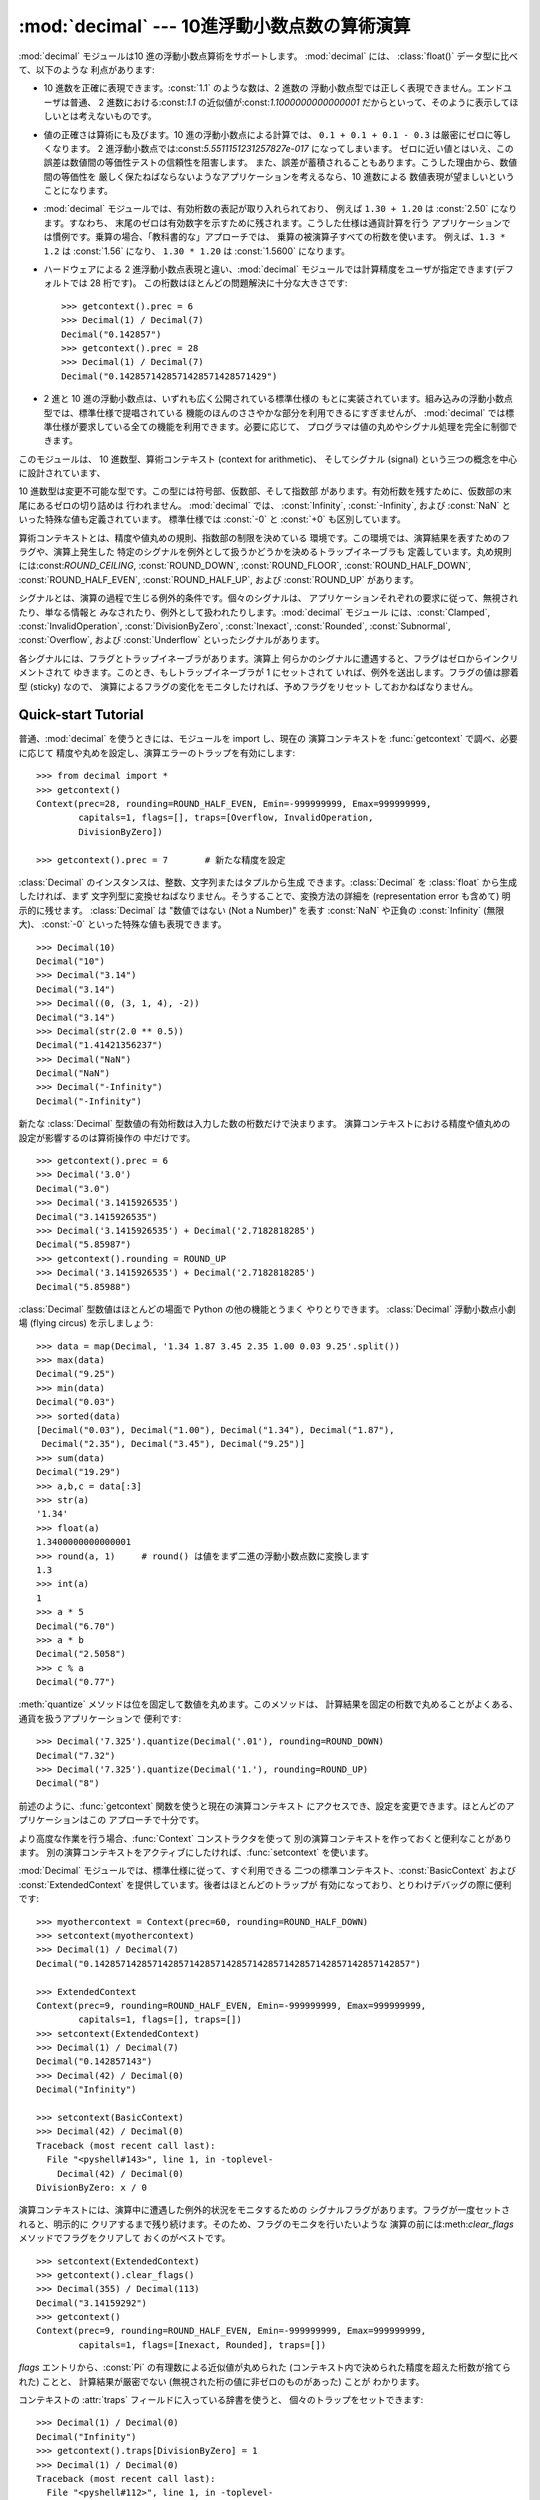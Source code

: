
:mod:`decimal` --- 10進浮動小数点数の算術演算
=================================

.. module:: decimal
   :synopsis: 汎用 10 進数算術仕様 (General Decimal Arithmetic Specification) の実装。


.. moduleauthor:: Eric Price <eprice at tjhsst.edu>
.. moduleauthor:: Facundo Batista <facundo at taniquetil.com.ar>
.. moduleauthor:: Raymond Hettinger <python at rcn.com>
.. moduleauthor:: Aahz <aahz at pobox.com>
.. moduleauthor:: Tim Peters <tim.one at comcast.net>


.. sectionauthor:: Raymond D. Hettinger <python at rcn.com>


.. versionadded:: 2.4

:mod:`decimal` モジュールは10 進の浮動小数点算術をサポートします。 :mod:`decimal` には、 :class:`float()`
データ型に比べて、以下のような 利点があります:

* 10 進数を正確に表現できます。:const:`1.1` のような数は、2 進数の 浮動小数点型では正しく表現できません。エンドユーザは普通、 2
  進数における:const:`1.1` の近似値が:const:`1.1000000000000001`
  だからといって、そのように表示してほしいとは考えないものです。

* 値の正確さは算術にも及びます。10 進の浮動小数点による計算では、 ``0.1 + 0.1 + 0.1 - 0.3`` は厳密にゼロに等しくなります。 2
  進浮動小数点では:const:`5.5511151231257827e-017` になってしまいます。
  ゼロに近い値とはいえ、この誤差は数値間の等価性テストの信頼性を阻害します。 また、誤差が蓄積されることもあります。こうした理由から、数値間の等価性を
  厳しく保たねばならないようなアプリケーションを考えるなら、10 進数による 数値表現が望ましいということになります。

* :mod:`decimal` モジュールでは、有効桁数の表記が取り入れられており、 例えば ``1.30 + 1.20`` は :const:`2.50`
  になります。すなわち、 末尾のゼロは有効数字を示すために残されます。こうした仕様は通貨計算を行う
  アプリケーションでは慣例です。乗算の場合、「教科書的な」アプローチでは、 乗算の被演算子すべての桁数を使います。 例えば、``1.3 * 1.2`` は
  :const:`1.56` になり、 ``1.30 * 1.20`` は :const:`1.5600` になります。

* ハードウェアによる 2 進浮動小数点表現と違い、:mod:`decimal`  モジュールでは計算精度をユーザが指定できます(デフォルトでは 28
  桁です)。 この桁数はほとんどの問題解決に十分な大きさです::

     >>> getcontext().prec = 6
     >>> Decimal(1) / Decimal(7)
     Decimal("0.142857")
     >>> getcontext().prec = 28
     >>> Decimal(1) / Decimal(7)
     Decimal("0.1428571428571428571428571429")

* 2 進と 10 進の浮動小数点は、いずれも広く公開されている標準仕様の もとに実装されています。組み込みの浮動小数点型では、標準仕様で提唱されている
  機能のほんのささやかな部分を利用できるにすぎませんが、 :mod:`decimal`  では標準仕様が要求している全ての機能を利用できます。必要に応じて、
  プログラマは値の丸めやシグナル処理を完全に制御できます。

このモジュールは、 10 進数型、算術コンテキスト (context for arithmetic)、 そしてシグナル (signal)
という三つの概念を中心に設計されています、

10 進数型は変更不可能な型です。この型には符号部、仮数部、そして指数部 があります。有効桁数を残すために、仮数部の末尾にあるゼロの切り詰めは 行われません。
:mod:`decimal` では、 :const:`Infinity`, :const:`-Infinity`, および :const:`NaN`
といった特殊な値も定義されています。 標準仕様では :const:`-0` と :const:`+0` も区別しています。

算術コンテキストとは、精度や値丸めの規則、指数部の制限を決めている 環境です。この環境では、演算結果を表すためのフラグや、演算上発生した
特定のシグナルを例外として扱うかどうかを決めるトラップイネーブラも 定義しています。丸め規則には:const:`ROUND_CEILING`,
:const:`ROUND_DOWN`, :const:`ROUND_FLOOR`, :const:`ROUND_HALF_DOWN`,
:const:`ROUND_HALF_EVEN`, :const:`ROUND_HALF_UP`, および :const:`ROUND_UP` があります。

シグナルとは、演算の過程で生じる例外的条件です。個々のシグナルは、 アプリケーションそれぞれの要求に従って、無視されたり、単なる情報と
みなされたり、例外として扱われたりします。:mod:`decimal` モジュール には、:const:`Clamped`,
:const:`InvalidOperation`, :const:`DivisionByZero`, :const:`Inexact`,
:const:`Rounded`, :const:`Subnormal`, :const:`Overflow`, および :const:`Underflow`
といったシグナルがあります。

各シグナルには、フラグとトラップイネーブラがあります。演算上 何らかのシグナルに遭遇すると、フラグはゼロからインクリメントされて
ゆきます。このとき、もしトラップイネーブラが 1 にセットされて いれば、例外を送出します。フラグの値は膠着型 (sticky) なので、
演算によるフラグの変化をモニタしたければ、予めフラグをリセット しておかねばなりません。


.. seealso::

   IBM による汎用 10 進演算仕様、 `The General Decimal Arithmetic Specification
   <http://www2.hursley.ibm.com/decimal/decarith.html>`_。

   IEEE 標準化仕様 854-1987, `IEEE 854 に関する非公式のテキスト
   <http://www.cs.berkeley.edu/~ejr/projects/754/private/drafts/854-1987/dir.html>`_。

.. % %%%%%%%%%%%%%%%%%%%%%%%%%%%%%%%%%%%%%%%%%%%%%%%%%%%%%%%%%%%%%%


.. _decimal-tutorial:

Quick-start Tutorial
--------------------

普通、:mod:`decimal` を使うときには、モジュールを import し、現在の 演算コンテキストを :func:`getcontext`
で調べ、必要に応じて 精度や丸めを設定し、演算エラーのトラップを有効にします::

   >>> from decimal import *
   >>> getcontext()
   Context(prec=28, rounding=ROUND_HALF_EVEN, Emin=-999999999, Emax=999999999,
           capitals=1, flags=[], traps=[Overflow, InvalidOperation,
           DivisionByZero])

   >>> getcontext().prec = 7       # 新たな精度を設定

:class:`Decimal` のインスタンスは、整数、文字列またはタプルから生成 できます。:class:`Decimal` を
:class:`float` から生成したければ、まず 文字列型に変換せねばなりません。そうすることで、変換方法の詳細を (representation
error も含めて) 明示的に残せます。 :class:`Decimal` は "数値ではない (Not a Number)" を表す
:const:`NaN` や正負の :const:`Infinity` (無限大)、 :const:`-0` といった特殊な値も表現できます。 ::

   >>> Decimal(10)
   Decimal("10")
   >>> Decimal("3.14")
   Decimal("3.14")
   >>> Decimal((0, (3, 1, 4), -2))
   Decimal("3.14")
   >>> Decimal(str(2.0 ** 0.5))
   Decimal("1.41421356237")
   >>> Decimal("NaN")
   Decimal("NaN")
   >>> Decimal("-Infinity")
   Decimal("-Infinity")

新たな :class:`Decimal` 型数値の有効桁数は入力した数の桁数だけで決まります。
演算コンテキストにおける精度や値丸めの設定が影響するのは算術操作の 中だけです。 ::

   >>> getcontext().prec = 6
   >>> Decimal('3.0')
   Decimal("3.0")
   >>> Decimal('3.1415926535')
   Decimal("3.1415926535")
   >>> Decimal('3.1415926535') + Decimal('2.7182818285')
   Decimal("5.85987")
   >>> getcontext().rounding = ROUND_UP
   >>> Decimal('3.1415926535') + Decimal('2.7182818285')
   Decimal("5.85988")

:class:`Decimal` 型数値はほとんどの場面で Python の他の機能とうまく やりとりできます。 :class:`Decimal`
浮動小数点小劇場 (flying circus) を示しましょう::

   >>> data = map(Decimal, '1.34 1.87 3.45 2.35 1.00 0.03 9.25'.split())
   >>> max(data)
   Decimal("9.25")
   >>> min(data)
   Decimal("0.03")
   >>> sorted(data)
   [Decimal("0.03"), Decimal("1.00"), Decimal("1.34"), Decimal("1.87"),
    Decimal("2.35"), Decimal("3.45"), Decimal("9.25")]
   >>> sum(data)
   Decimal("19.29")
   >>> a,b,c = data[:3]
   >>> str(a)
   '1.34'
   >>> float(a)
   1.3400000000000001
   >>> round(a, 1)     # round() は値をまず二進の浮動小数点数に変換します
   1.3
   >>> int(a)
   1
   >>> a * 5
   Decimal("6.70")
   >>> a * b
   Decimal("2.5058")
   >>> c % a
   Decimal("0.77")

:meth:`quantize` メソッドは位を固定して数値を丸めます。このメソッドは、
計算結果を固定の桁数で丸めることがよくある、通貨を扱うアプリケーションで 便利です::

   >>> Decimal('7.325').quantize(Decimal('.01'), rounding=ROUND_DOWN)
   Decimal("7.32")
   >>> Decimal('7.325').quantize(Decimal('1.'), rounding=ROUND_UP)
   Decimal("8")

前述のように、:func:`getcontext` 関数を使うと現在の演算コンテキスト にアクセスでき、設定を変更できます。ほとんどのアプリケーションはこの
アプローチで十分です。

より高度な作業を行う場合、:func:`Context` コンストラクタを使って 別の演算コンテキストを作っておくと便利なことがあります。
別の演算コンテキストをアクティブにしたければ、:func:`setcontext` を使います。

:mod:`Decimal` モジュールでは、標準仕様に従って、すぐ利用できる 二つの標準コンテキスト、:const:`BasicContext` および
:const:`ExtendedContext` を提供しています。後者はほとんどのトラップが 有効になっており、とりわけデバッグの際に便利です::

   >>> myothercontext = Context(prec=60, rounding=ROUND_HALF_DOWN)
   >>> setcontext(myothercontext)
   >>> Decimal(1) / Decimal(7)
   Decimal("0.142857142857142857142857142857142857142857142857142857142857")

   >>> ExtendedContext
   Context(prec=9, rounding=ROUND_HALF_EVEN, Emin=-999999999, Emax=999999999,
           capitals=1, flags=[], traps=[])
   >>> setcontext(ExtendedContext)
   >>> Decimal(1) / Decimal(7)
   Decimal("0.142857143")
   >>> Decimal(42) / Decimal(0)
   Decimal("Infinity")

   >>> setcontext(BasicContext)
   >>> Decimal(42) / Decimal(0)
   Traceback (most recent call last):
     File "<pyshell#143>", line 1, in -toplevel-
       Decimal(42) / Decimal(0)
   DivisionByZero: x / 0

演算コンテキストには、演算中に遭遇した例外的状況をモニタするための シグナルフラグがあります。フラグが一度セットされると、明示的に
クリアするまで残り続けます。そのため、フラグのモニタを行いたいような 演算の前には:meth:`clear_flags` メソッドでフラグをクリアして
おくのがベストです。 ::

   >>> setcontext(ExtendedContext)
   >>> getcontext().clear_flags()
   >>> Decimal(355) / Decimal(113)
   Decimal("3.14159292")
   >>> getcontext()
   Context(prec=9, rounding=ROUND_HALF_EVEN, Emin=-999999999, Emax=999999999,
           capitals=1, flags=[Inexact, Rounded], traps=[])

*flags* エントリから、:const:`Pi` の有理数による近似値が丸められた (コンテキスト内で決められた精度を超えた桁数が捨てられた) ことと、
計算結果が厳密でない (無視された桁の値に非ゼロのものがあった) ことが わかります。

コンテキストの :attr:`traps` フィールドに入っている辞書を使うと、 個々のトラップをセットできます::

   >>> Decimal(1) / Decimal(0)
   Decimal("Infinity")
   >>> getcontext().traps[DivisionByZero] = 1
   >>> Decimal(1) / Decimal(0)
   Traceback (most recent call last):
     File "<pyshell#112>", line 1, in -toplevel-
       Decimal(1) / Decimal(0)
   DivisionByZero: x / 0

ほとんどのプログラムでは、開始時に一度だけ現在の演算コンテキストを 修正します。また、多くのアプリケーションでは、データから :class:`Decimal`
への変換はループ内で一度だけキャストして行います。コンテキストを設定し、 :class:`Decimal` オブジェクトを生成できたら、ほとんどのプログラムは
他の Python 数値型と全く変わらないかのように:class:`Decimal` を操作できます。

.. % %%%%%%%%%%%%%%%%%%%%%%%%%%%%%%%%%%%%%%%%%%%%%%%%%%%%%%%%%%%%%%


.. _decimal-decimal:

Decimal オブジェクト
--------------


.. class:: Decimal([value [, context]])

   *value* に基づいて新たな :class:`Decimal` オブジェクトを構築 します。

   *value* は整数、文字列、タプル、および他の :class:`Decimal`  オブジェクトにできます。*value* を指定しない場合、
   ``Decimal("0")`` を返します。 *value* が文字列の場合、 以下の 10 進数文字列の文法に従わねばなりません::

      sign           ::=  '+' | '-'
      digit          ::=  '0' | '1' | '2' | '3' | '4' | '5' | '6' | '7' | '8' | '9'
      indicator      ::=  'e' | 'E'
      digits         ::=  digit [digit]...
      decimal-part   ::=  digits '.' [digits] | ['.'] digits
      exponent-part  ::=  indicator [sign] digits
      infinity       ::=  'Infinity' | 'Inf'
      nan            ::=  'NaN' [digits] | 'sNaN' [digits]
      numeric-value  ::=  decimal-part [exponent-part] | infinity
      numeric-string ::=  [sign] numeric-value | [sign] nan  

   *value* を :class:`tuple` にする場合、タプルは三つの要素を持ち、 それぞれ符号 (正なら:const:`0`、負なら
   :const:`1`)、仮数部を 表す数字のタプル、そして指数を表す整数でなければなりません。 例えば、``Decimal((0, (1, 4, 1, 4),
   -3))`` は ``Decimal("1.414")`` を返します。

   *context* に指定した精度 (precision) は、オブジェクトが記憶する 桁数には影響しません。桁数は *value* に指定した桁数だけから
   決定されます。例えば、演算コンテキストに指定された精度が 3 桁しかなくても、 ``Decimal("3.00000")`` は 5 つのゼロを全て記憶します。

   *context* 引数の目的は、*value* が正しくない形式の文字列 であった場合に行う処理を決めることにあります;
   演算コンテキストが:const:`InvalidOperation` をトラップするように なっていれば、例外を送出します。それ以外の場合には、コンストラクタは
   値が:const:`NaN` の:class:`Decimal` を返します。

   一度生成すると、:class:`Decimal` オブジェクトは変更不能 (immutable)  になります。

10 進浮動小数点オブジェクトは、:class:`float` や:class:`int` のような
他の組み込み型と多くの点で似ています。通常の数学演算や特殊メソッドを 適用できます。また、:class:`Decimal` オブジェクトは
コピーでき、pickle 化でき、print で出力でき、辞書のキーにでき、 集合の要素にでき、比較、保存、他の型 (:class:`float`
や:class:`long`) への型強制を行えます。

こうした標準的な数値型の特性の他に、10進浮動小数点オブジェクトには 様々な特殊メソッドがあります:


.. method:: Decimal.adjusted()

   仮数部の先頭の一桁だけが残るように桁シフトを行い、そのときの指数部を 返します: ``Decimal("321e+5").adjusted()`` なら 7
   です。 最上桁の小数点からの相対位置を調べる際に使います。


.. method:: Decimal.as_tuple()

   数値を表現するためのタプル: ``(sign, digittuple, exponent)`` を返します。


.. method:: Decimal.compare(other[, context])

   :meth:`__cmp__` に似ていますが、:class:`Decimal` インスタンスを 返します。  ::

      a or b is a NaN ==> Decimal("NaN")
      a < b           ==> Decimal("-1")
      a == b          ==> Decimal("0")
      a > b           ==> Decimal("1")


.. method:: Decimal.max(other[, context])

   ``max(self, other)`` と同じですが、値を返す前に現在のコンテキストに 即した丸め規則を適用します。また、  :const:`NaN`
   に対して、(コンテキストでシグナルまたは黙認のどちらが 設定されているかに応じて) シグナルを発行するか無視します。


.. method:: Decimal.min(other[, context])

   ``min(self, other)`` と同じですが、値を返す前に現在のコンテキストに 即した丸め規則を適用します。また、  :const:`NaN`
   に対して、(コンテキストでシグナルまたは黙認のどちらが 設定されているかに応じて) シグナルを発行するか無視します。


.. method:: Decimal.normalize([context])

   数値を正規化 (normalize) して、右端に連続しているゼロを除去し、 :const:`Decimal("0")` と同じ結果はすべて
   :const:`Decimal("0e0")` に変換します。 同じクラスの値から基準表現を生成する際に用います。 たとえば、
   ``Decimal("32.100")`` と ``Decimal("0.321000e+2")`` の正規化は、いずれも同じ値
   ``Decimal("32.1")`` になります。


.. method:: Decimal.quantize(exp [, rounding[, context[, watchexp]]])

   指数部を*exp* と同じにします。値丸めの際、まず*rounding* が あるか調べ、次に*context* を調べ、最後に現在のコンテキストの
   設定を用います。

   *watchexp* が (default) に設定されている場合、処理結果の指数 が :attr:`Emax` よりも大きい場合や :attr:`Etiny`
   よりも小さい 場合にエラーを返します。


.. method:: Decimal.remainder_near(other[, context])

   モジュロを計算し、正負のモジュロのうちゼロに近い値を返します。 たとえば、 ``Decimal(10).remainder_near(6)`` は
   ``Decimal("4")`` よりもゼロに近い値 ``Decimal("-2")`` を返します。

   ゼロからの差が同じ場合には、 *self* と同じ符号を持った方を 返します。


.. method:: Decimal.same_quantum(other[, context])

   *self* と *other* が同じ指数を持っているか、あるいは 双方とも :const:`NaN` である場合に真を返します。


.. method:: Decimal.sqrt([context])

   平方根を精度いっぱいまで求めます。


.. method:: Decimal.to_eng_string([context])

   数値を工学で用いられる形式 (工学表記; enginnering notation)  の文字列に変換します。

   工学表記では指数は 3 の倍数になります。従って、 最大で 3 桁までの数字が基数の小数部に現れます。たとえば、 ``Decimal('123E+1')`` は
   ``Decimal("1.23E+3")`` に変換されます。


.. method:: Decimal.to_integral([rounding[, context]])

   :const:`Inexact` や :const:`Rounded` といったシグナルを出さずに 最近傍の整数に値を丸めます。*rounding*
   が指定されていれば適用 されます; それ以外の場合、値丸めの方法は*context* の設定か現在の コンテキストの設定になります。

.. % %%%%%%%%%%%%%%%%%%%%%%%%%%%%%%%%%%%%%%%%%%%%%%%%%%%%%%%%%%%%%%


.. _decimal-decimal:

Context オブジェクト
--------------

コンテキスト (context) とは、算術演算における環境設定です。 コンテキストは計算精度を決定し、値丸めの方法を設定し、
シグナルのどれが例外になるかを決め、指数の範囲を制限しています。

多重スレッドで処理を行う場合には各スレッドごとに現在のコンテキストが あり、:func:`getcontext` や :func:`setcontext`
といった関数で アクセスしたり設定変更できます:


.. function:: getcontext()

   アクティブなスレッドの現在のコンテキストを返します。


.. function:: setcontext(c)

   アクティブなスレッドのコンテキストを *c* に設定します。

Python 2.5 から、:keyword:`with` 文と :func:`localcontext` 関数を使っ
て実行するコンテキストを一時的に変更することもできるようになりました。


.. function:: localcontext([c])

   with 文の入口でアクティブなスレッドのコンテキストを *c* のコピー に設定し、with 文を抜ける時に元のコンテキストに復旧する、コンテキスト
   マネージャを返します。コンテキストが指定されなければ、現在のコンテキ ストのコピーが使われます。

   .. versionadded:: 2.5

   たとえば、以下のコードでは精度を42桁に設定し、計算を実行し、そして 元のコンテキストに復帰します。  ::

      from __future__ import with_statement
      from decimal import localcontext

      with localcontext() as ctx:
          ctx.prec = 42   # 高精度の計算を実行
          s = calculate_something()
      s = +s  # 最終的な結果をデフォルトの精度に丸める

新たなコンテキストは、以下で説明する:class:`Context` コンストラクタを 使って生成できます。その他にも、:mod:`decimal`
モジュールでは 作成済みのコンテキストを提供しています:


.. class:: BasicContext

   General Decimal Arithmetic Specification で定義されている標準コンテキスト の一つです。精度は 9
   桁に設定されています。丸め規則は :const:`ROUND_HALF_UP`
   です。すべての演算結果フラグはクリアされています。:const:`Inexact`、 :const:`Rounded`、:const:`Subnormal`
   を除く全ての演算エラートラップが 有効 (例外として扱う) になっています。

   多くのトラップが有効になっているので、デバッグの際に便利なコンテキスト です。


.. class:: ExtendedContext

   General Decimal Arithmetic Specification で定義されている標準コンテキスト の一つです。精度は 9
   桁に設定されています。丸め規則は :const:`ROUND_HALF_EVEN` です。すべての演算結果フラグはクリアされています。 トラップは全て無効
   (演算中に一切例外を送出しない) になっています。

   トラップが無効になっているので、エラーの伴う演算結果を :const:`NaN` や  :const:`Infinity`
   にし、例外を送出しないようにしたいアプリケーションに 向いたコンテキストです。このコンテキストを使うと、他の場合にはプログラム
   が停止してしまうような状況があっても実行を完了させられます。


.. class:: DefaultContext

   :class:`Context` コンストラクタが新たなコンテキストを作成するさいに 雛形にするコンテキストです。このコンテキストのフィールド
   (精度の設定など) を変更すると、:class:`Context` コンストラクタが生成する新たなコンテキストに 影響を及ぼします。

   このコンテキストは、主に多重スレッド環境で便利です。スレッドを開始する 前に何らかのフィールドを変更しておくと、システム全体のデフォルト設定
   に効果を及ぼせます。スレッドを開始した後にフィールドを変更すると 競合条件を抑制するためにスレッドを同期化せねばならないので推奨しません。

   単一スレッドの環境では、このコンテキストを使わないよう薦めます。 下で述べるように明示的にコンテキストを作成してください。

   デフォルトの値は精度 28 桁、丸め規則 :const:`ROUND_HALF_EVEN` で、 トラップ
   :const:`Overflow`、:const:`InvalidOperation`、および :const:`DivisionByZero`
   が有効になっています。

上に挙げた三つのコンテキストに加え、:class:`Context` コンストラクタを 使って新たなコンテキストを生成できます。


.. class:: Context(prec=None, rounding=None, traps=None, flags=None, Emin=None, Emax=None, capitals=1)

   新たなコンテキストを生成します。あるフィールドが定義されていないか :const:`None` であれば、 :const:`DefaultContext`
   からデフォルト値を コピーします。 *flags* フィールドが設定されていいか :const:`None` の場合には、全てのフラグがクリアされます。

   *prec* フィールドは正の整数で、コンテキストにおける算術演算の 計算精度を設定します。

   *rounding* は、

* :const:`ROUND_CEILING` (:const:`Infinity` 寄りの値にする),

* :const:`ROUND_DOWN` (ゼロ寄りの値にする),

* :const:`ROUND_FLOOR` (:const:`-Infinity` 寄りの値にする),

* :const:`ROUND_HALF_DOWN` (最近値のうちゼロ寄りの値にする),

* :const:`ROUND_HALF_EVEN` (最近値のうち偶数値を優先する),

* :const:`ROUND_HALF_UP` (最近値のうちゼロから遠い値にする), または

* :const:`ROUND_UP` (ゼロから遠い値にする)

   のいずれかです。

   *traps* および *flags* フィールドには、セットしたい シグナルを列挙します。一般的に、新たなコンテキストを作成するときには
   トラップだけを設定し、フラグはクリアしておきます。

   *Emin* および *Emax* フィールドには、指数範囲の外側値を整数で 指定します。

   *capitals* フィールドは :const:`0` または :const:`1` (デフォルト) にします。:const:`1`
   に設定すると、指数記号を大文字 :const:`E` で 出力します。それ以外の場合には  :const:`Decimal('6.02e+23')`
   のように:const:`e` を使います。

:class:`Context` クラスでは、いくつかの汎用のメソッドの他、現在の コンテキストで算術演算を直接行うためのメソッドを数多く定義しています。


.. method:: Context.clear_flags()

   フラグを全て :const:`0` にリセットします。


.. method:: Context.copy()

   コンテキストの複製を返します。


.. method:: Context.create_decimal(num)

   *self* をコンテキストとする新たな Decimal インスタンスを *num* から生成します。:class:`Decimal` コンストラクタと違い、
   数値を変換する際にコンテキストの精度、値丸め方法、フラグ、トラップ を適用します。

   定数値はしばしばアプリケーションの要求よりも高い精度を持っているため、 このメソッドが役に立ちます。また、値丸めを即座に行うため、
   例えば以下のように、入力値に値丸めを行わないために合計値にゼロの加算を 追加するだけで結果が変わってしまうといった、現在の精度
   よりも細かい値の影響が紛れ込む問題を防げるという恩恵もあります。 ::

      >>> getcontext().prec = 3
      >>> Decimal("3.4445") + Decimal("1.0023")
      Decimal("4.45")
      >>> Decimal("3.4445") + Decimal(0) + Decimal("1.0023")
      Decimal("4.44")


.. method:: Context.Etiny()

   ``Emmin - prec + 1`` に等しい値を返します。 演算結果の劣化が起こる桁の最小値です。アンダーフローが起きた場合、 指数は
   :const:`Etiny` に設定されます。


.. method:: Context.Etop()

   ``Emax - prec + 1`` に等しい値を返します。

:class:`Decimal` を使った処理を行う場合、通常は :class:`Decimal`
インスタンスを生成して、算術演算を適用するというアプローチを とります。演算はアクティブなスレッドにおける現在のコンテキストの
下で行われます。もう一つのアプローチは、コンテキストのメソッドを 使った特定のコンテキスト下での計算です。 コンテキストのメソッドは
:class:`Decimal` クラスのメソッドに似ているので、 ここでは簡単な説明にとどめます。


.. method:: Context.abs(x)

   *x* の絶対値を返します。


.. method:: Context.add(x, y)

   *x* と *y* の加算を返します。


.. method:: Context.compare(x, y)

   二つの値を数値として比較します。

   :meth:`__cmp__` に似ていますが、 以下のように:class:`Decimal`  インスタンスを返します::

      a or b is a NaN ==> Decimal("NaN")
      a < b           ==> Decimal("-1")
      a == b          ==> Decimal("0")
      a > b           ==> Decimal("1")


.. method:: Context.divide(x, y)

   *x* を *y* で除算した値を返します。


.. method:: Context.divmod(x, y)

   二つの数値間の除算を行い、結果の整数部を返します。


.. method:: Context.max(x, y)

   二つの値を数値として比較し、大きいほうを返します。

   数値上二つの値が等しい場合には、左側値を結果として返します。


.. method:: Context.min(x, y)

   二つの値を数値として比較し、小さいほうを返します。

   数値上二つの値が等しい場合には、左側値を結果として返します。


.. method:: Context.minus(x)

   Python における単項の符号反転前置演算子 (unary prefix minus operator)  に対応する演算です。


.. method:: Context.multiply(x, y)

   *x* と*y* の積を返します。


.. method:: Context.normalize(x)

   被演算子をもっとも単純な表記にします。

   本質的には、:meth:`plus` 演算の結果から末尾のゼロを全て取り除いた ものと同じです。


.. method:: Context.plus(x)

   Python における単項の符号非反転前置演算子 (unary prefix plus operator)
   に対応する演算です。コンテキストにおける精度や値丸めを適用する ので、等値 (identity) 演算とは *違います*。


.. method:: Context.power(x, y[, modulo])

   ``x ** y`` を計算します。*modulo* が指定されていれば使います。

   右被演算子は整数部が 9 桁以下で、小数部 (のある場合) は値丸め前に 全てゼロになっていなければなりません。被演算子は正でも負でもゼロでも
   かまいません。右被演算子が負の場合には、左被演算子の逆数 (1 を左被演算子で割った値) を右被演算子の逆数でべき乗します。

   中間演算でより高い計算精度が必要になり、その精度が実装の提供している 精度を超えた場合、:const:`InvalidOperation`
   エラーをシグナルします。

   負のべき乗を行う際に 1 への除算でアンダーフローが起きても、 その時点では演算を停止せず継続します。


.. method:: Context.quantize(x, y)

   *x* に値丸めを適用し、指数を *y* にした値を返します。

   他の演算と違い、量子化後の係数の長さが精度よりも大きい場合には :const:`InvalidOperation` をシグナルします。
   このため、エラーが生じないかぎり、量子化後の指数は右側の被演算子 の指数と等しくなることが保証されます。

   また、結果が劣化していたり不正確な値であっても、:const:`Underflow` をシグナルしないという点も他の演算と異なります。


.. method:: Context.remainder(x, y)

   整数除算の剰余を返します。

   剰余がゼロでない場合、符号は割られる数の符号と同じになります。


.. method:: Context.remainder_near(x, y)

   モジュロを計算し、正負のモジュロのうちゼロに近い値を返します。 たとえば、 ``Decimal(10).remainder_near(6)`` は
   ``Decimal("4")`` よりもゼロに近い値 ``Decimal("-2")`` を返します。

   ゼロからの差が同じ場合には、 *self* と同じ符号を持った方を 返します。


.. method:: Context.same_quantum(x, y)

   *self* と *other* が同じ指数を持っているか、あるいは 双方とも :const:`NaN` である場合に真を返します。


.. method:: Context.sqrt(x)

   *x* の平方根を精度いっぱいまで求めます。


.. method:: Context.subtract(x, y)

   *x* と*y* の間の差を返します。


.. method:: Context.to_eng_string()

   工学表記で文字列に変換します。

   工学表記では指数は 3 の倍数になります。従って、 最大で 3 桁までの数字が基数の小数部に現れます。たとえば、 ``Decimal('123E+1')`` は
   ``Decimal("1.23E+3")`` に変換されます。


.. method:: Context.to_integral(x)

   :const:`Inexact` や :const:`Rounded` といったシグナルを出さずに 最近傍の整数に値を丸めます。


.. method:: Context.to_sci_string(x)

   数値を科学表記で文字列に変換します。

.. % %%%%%%%%%%%%%%%%%%%%%%%%%%%%%%%%%%%%%%%%%%%%%%%%%%%%%%%%%%%%%%


.. _decimal-signals:

シグナル
----

シグナルは、計算中に生じた様々なエラー条件を表現します。 各々のシグナルは一つのコンテキストフラグと一つのトラップイネーブラに 対応しています。

コンテキストフラグは、該当するエラー条件に遭遇するたびに加算されて ゆきます。演算後にフラグを調べれば、演算に関する情報 (例えば計算が厳密だったかどうか)
がわかります。 フラグを調べたら、次の計算を始める前にフラグを全てクリアするように してください。

あるコンテキストのトラップイネーブラがあるシグナルに対してセット されている場合、該当するエラー条件が生じると Python の例外を送出
します。例えば、:class:`DivisionByZero` が設定されていると、 エラー条件が生じた際に :exc:`DivisionByZero`
例外を送出します。


.. class:: Clamped

   値の表現上の制限に沿わせるために指数部が変更されたことを通知します。

   通常、クランプ (clamp) は、指数部がコンテキストにおける指数桁の制限値 :attr:`Emin` および:attr:`Emax`
   を越えたなった場合に発生します。 可能な場合には、係数部にゼロを加えた表現に合わせて指数部を減らします。


.. class:: DecimalException

   他のシグナルの基底クラスで、:exc:`ArithmeticError` の サブクラスです。


.. class:: DivisionByZero

   有限値をゼロで除算したときのシグナルです。

   除算やモジュロ除算、数を負の値で累乗した場合に起きることがあります。 このシグナルをトラップしない場合、演算結果は :const:`Infinity` または
   :const:`-Infinity` になり、その符号は演算に使った入力に基づいて決まります。


.. class:: Inexact

   値の丸めによって演算結果から厳密さが失われたことを通知します。

   このシグナルは値丸め操作中にゼロでない桁を無視した際に生じます。 演算結果は値丸め後の値です。シグナルのフラグやトラップは、
   演算結果の厳密さが失われたことを検出するために使えるだけです。


.. class:: InvalidOperation

   無効な演算が実行されたことを通知します。

   ユーザが有意な演算結果にならないような操作を要求したことを示します。 このシグナルをトラップしない場合、:const:`NaN` を返します。
   このシグナルの発生原因として考えられるのは、以下のような状況です::

      Infinity - Infinity
      0 * Infinity
      Infinity / Infinity
      x % 0
      Infinity % x
      x._rescale( non-integer )
      sqrt(-x) and x > 0
      0 ** 0
      x ** (non-integer)
      x ** Infinity      


.. class:: Overflow

   数値オーバフローを示すシグナルです。

   このシグナルは、値丸めを行った後の指数部が :attr:`Emax` より大きいことを 示します。シグナルをトラップしない場合、演算結果は値丸めのモードにより、
   表現可能な最大の数値になるように内側へ引き込んで丸めを行った値か、 :const:`Infinity` になるように外側に丸めた値のいずれかになります。
   いずれの場合も、:class:`Inexact` および :class:`Rounded` が同時に シグナルされます。


.. class:: Rounded

   情報が全く失われていない場合も含み、値丸めが起きたときのシグナルです。

   このシグナルは、値丸めによって桁がなくなると常に発生します。 なくなった桁がゼロ (例えば:const:`5.00` を丸めて :const:`5.0`
   になった場合) であってもです。このシグナルをトラップしなければ、 演算結果をそのまま返します。このシグナルは有効桁数の減少を検出 する際に使います。


.. class:: Subnormal

   値丸めを行う前に指数部が :attr:`Emin` より小さかったことを示す シグナルです。

   演算結果が微小である場合 (指数が小さすぎる場合) に発生します。 このシグナルをトラップしなければ、演算結果をそのまま返します。


.. class:: Underflow

   演算結果が値丸めによってゼロになった場合に生じる数値アンダフローです。

   演算結果が微小なため、値丸めによってゼロになった場合に発生します。 :class:`Inexact` および :class:`Subnormal`
   シグナルも同時に発生します。

これらのシグナルの階層構造をまとめると、以下の表のようになります::

   exceptions.ArithmeticError(exceptions.StandardError)
       DecimalException
           Clamped
           DivisionByZero(DecimalException, exceptions.ZeroDivisionError)
           Inexact
               Overflow(Inexact, Rounded)
               Underflow(Inexact, Rounded, Subnormal)
           InvalidOperation
           Rounded
           Subnormal

.. % %%%%%%%%%%%%%%%%%%%%%%%%%%%%%%%%%%%%%%%%%%%%%%%%%%%%%%%%%%%%%%


.. _decimal-notes:

浮動小数点数に関する注意
------------


精度を上げて丸め誤差を抑制する
^^^^^^^^^^^^^^^

10 進浮動小数点数を使うと、 10 進数表現による誤差を抑制できます (:const:`0.1` を正確に表現できるようになります); しかし、ゼロでない
桁が一定の精度を越えている場合には、演算によっては依然として値丸めによる 誤差を引き起こします。 Knuth は、十分でない計算精度の下で値丸めを伴う
浮動小数点演算を行った結果、加算の結合則や分配則における恒等性が崩れて しまう例を二つ示しています::

   # Examples from Seminumerical Algorithms, Section 4.2.2.
   >>> from decimal import Decimal, getcontext
   >>> getcontext().prec = 8

   >>> u, v, w = Decimal(11111113), Decimal(-11111111), Decimal('7.51111111')
   >>> (u + v) + w
   Decimal("9.5111111")
   >>> u + (v + w)
   Decimal("10")

   >>> u, v, w = Decimal(20000), Decimal(-6), Decimal('6.0000003')
   >>> (u*v) + (u*w)
   Decimal("0.01")
   >>> u * (v+w)
   Decimal("0.0060000")

:mod:`decimal` モジュールでは、最下桁を失わないように十分に計算精度を 広げることで、上で問題にしたような恒等性をとりもどせます::

   >>> getcontext().prec = 20
   >>> u, v, w = Decimal(11111113), Decimal(-11111111), Decimal('7.51111111')
   >>> (u + v) + w
   Decimal("9.51111111")
   >>> u + (v + w)
   Decimal("9.51111111")
   >>> 
   >>> u, v, w = Decimal(20000), Decimal(-6), Decimal('6.0000003')
   >>> (u*v) + (u*w)
   Decimal("0.0060000")
   >>> u * (v+w)
   Decimal("0.0060000")


特殊値
^^^

:mod:`decimal` モジュールの数体系では、:const:`NaN`, :const:`sNaN`,  :const:`-Infinity` ,
:const:`Infinity` , および二つのゼロ、 :const:`+0` と :const:`-0` といった特殊な値を提供しています。

無限大 (Infinity) は ``Decimal('Infinity')`` で直接構築できます。 また、:exc:`DivisionByZero`
をトラップせずにゼロで除算を行った 場合にも出てきます。同様に、 :exc:`Overflow` シグナルをトラップ
しなければ、表現可能な最大の数値の制限を越えた値を丸めたときに出てきます。

無限大には符号があり (アフィン: affine であり)、算術演算に使用でき、
非常に巨大で不確定の(indeterminate)値として扱われます。例えば、無限大に 何らかの定数を加算すると、演算結果は別の無限大になります。

演算によっては結果が不確定になるものがあり、:const:`NaN` を返します。 ただし、:exc:`InvalidOperation`
シグナルをトラップするように なっていれば例外を送出します。

例えば、``0/0`` は :const:`NaN` を返します。:const:`NaN` は 「非数値 (not a number)」を表します。このような
:const:`NaN` は 暗黙のうちに生成され、一度生成されるとそれを他の計算にも流れてゆき、 関係する個々の演算全てが個別の :const:`NaN`
を返すようになります。 この挙動は、たまに入力値が欠けるような状況で一連の計算を行う際に 便利です --- 特定の計算に対しては無効な結果を示すフラグを立てつつ
計算を進められるからです。

一方、:const:`NaN` の変種である:const:`sNaN` は関係する全ての演算 で演算後にシグナルを送出します。:const:`sNaN`
は、無効な演算結果 に対して特別な処理を行うために計算を停止する必要がある場合に便利です。

アンダフローの起きた計算は、符号付きのゼロ (signed zero) を返す ことがあります。符号は、より高い精度で計算を行った結果の 符号と同じになります。
符号付きゼロの大きさはやはりゼロなので、正のゼロと負のゼロは 等しいとみなされ、符号は単なる参考にすぎません。

二つの符号付きゼロが区別されているのに等価であることに加えて、 異なる精度におけるゼロの表現はまちまちなのに、値は等価と
みなされるということがあります。これに慣れるには多少時間がかかります。 正規化浮動小数点表現に目が慣れてしまうと、以下の計算でゼロに
等しい値が返っているとは即座に分かりません::

   >>> 1 / Decimal('Infinity')
   Decimal("0E-1000000026")

.. % %%%%%%%%%%%%%%%%%%%%%%%%%%%%%%%%%%%%%%%%%%%%%%%%%%%%%%%%%%%%%%


.. _decimal-threads:

スレッドを使った処理
----------

関数:func:`getcontext` は、スレッド毎に別々の:class:`Context`
オブジェクトにアクセスします。別のスレッドコンテキストを持つということは、 複数のスレッドが互いに影響を及ぼさずに
(``getcontext.prec=10`` のような) 変更を適用できるということです。

同様に、:func:`setcontext` 関数は自動的に引数のコンテキスト を現在のスレッドのコンテキストに設定します。

:func:`getcontext` を呼び出す前に:func:`setcontext` が
呼び出されていなければ、現在のスレッドで使うための新たなコンテキスト を生成するために:func:`getcontext` が自動的に呼び出されます。

新たなコンテキストは、*DefaultContext* と呼ばれる雛形から コピーされます。アプリケーションを通じて全てのスレッドに同じ
値を使うようにデフォルトを設定したければ、*DefaultContext* オブジェクトを直接変更します。:func:`getcontext` を呼び出す
スレッド間で競合条件が生じないようにするため、*DefaultContext* への変更はいかなるスレッドを開始するよりも*前に* 行わねば
なりません。以下に例を示します::

   # スレッドを立ち上げる前にアプリケーションにわたるデフォルトを設定
   DefaultContext.prec = 12
   DefaultContext.rounding = ROUND_DOWN
   DefaultContext.traps = ExtendedContext.traps.copy()
   DefaultContext.traps[InvalidOperation] = 1
   setcontext(DefaultContext)

   # その後でスレッドを開始
   t1.start()
   t2.start()
   t3.start()
    . . .

.. % %%%%%%%%%%%%%%%%%%%%%%%%%%%%%%%%%%%%%%%%%%%%%%%%%%%%%%%%%%%%%%


.. _decimal-recipes:

レシピ
---

:class:`Decimal` クラスの利用を実演している例をいくつか示します。 これらはユーティリティ関数としても利用できます::

   def moneyfmt(value, places=2, curr='', sep=',', dp='.',
                pos='', neg='-', trailneg=''):
       """Decimal を通貨表現の文字列に変換します。

       places:  小数点以下の値を表すのに必要な桁数
       curr:    符号の前に置く通貨記号 (オプションで、空でもかまいません)
       sep:     桁のグループ化に使う記号、オプションです (コンマ、ピリオド、
                スペース、または空)
       dp:      小数点 (コンマまたはピリオド)
                小数部がゼロの場合には空にできます。
       pos:     正数の符号オプション: '+', 空白または空文字列
       neg:     負数の符号オプション: '-', '(', 空白または空文字列
       trailneg:後置マイナス符号オプション:  '-', ')', 空白または空文字列

       >>> d = Decimal('-1234567.8901')
       >>> moneyfmt(d, curr='$')
       '-$1,234,567.89'
       >>> moneyfmt(d, places=0, sep='.', dp='', neg='', trailneg='-')
       '1.234.568-'
       >>> moneyfmt(d, curr='$', neg='(', trailneg=')')
       '($1,234,567.89)'
       >>> moneyfmt(Decimal(123456789), sep=' ')
       '123 456 789.00'
       >>> moneyfmt(Decimal('-0.02'), neg='<', trailneg='>')
       '<.02>'

       """
       q = Decimal((0, (1,), -places))    # 小数点以下2桁 --> '0.01'
       sign, digits, exp = value.quantize(q).as_tuple()
       assert exp == -places    
       result = []
       digits = map(str, digits)
       build, next = result.append, digits.pop
       if sign:
           build(trailneg)
       for i in range(places):
           if digits:
               build(next())
           else:
               build('0')
       build(dp)
       i = 0
       while digits:
           build(next())
           i += 1
           if i == 3 and digits:
               i = 0
               build(sep)
       build(curr)
       if sign:
           build(neg)
       else:
           build(pos)
       result.reverse()
       return ''.join(result)

   def pi():
       """現在の精度まで円周率を計算します。

       >>> print pi()
       3.141592653589793238462643383

       """
       getcontext().prec += 2  # 中間ステップのための余分の数字
       three = Decimal(3)      # 普通の float に対する "three=3.0" の代わり
       lasts, t, s, n, na, d, da = 0, three, 3, 1, 0, 0, 24
       while s != lasts:
           lasts = s
           n, na = n+na, na+8
           d, da = d+da, da+32
           t = (t * n) / d
           s += t
       getcontext().prec -= 2
       return +s               # 単項のプラスで新しい精度に変換します

   def exp(x):
       """e の x 乗を返します。結果の型は入力の型と同じです。

       >>> print exp(Decimal(1))
       2.718281828459045235360287471
       >>> print exp(Decimal(2))
       7.389056098930650227230427461
       >>> print exp(2.0)
       7.38905609893
       >>> print exp(2+0j)
       (7.38905609893+0j)

       """
       getcontext().prec += 2
       i, lasts, s, fact, num = 0, 0, 1, 1, 1
       while s != lasts:
           lasts = s    
           i += 1
           fact *= i
           num *= x     
           s += num / fact   
       getcontext().prec -= 2        
       return +s

   def cos(x):
       """x ラジアンの余弦を返します。

       >>> print cos(Decimal('0.5'))
       0.8775825618903727161162815826
       >>> print cos(0.5)
       0.87758256189
       >>> print cos(0.5+0j)
       (0.87758256189+0j)

       """
       getcontext().prec += 2
       i, lasts, s, fact, num, sign = 0, 0, 1, 1, 1, 1
       while s != lasts:
           lasts = s    
           i += 2
           fact *= i * (i-1)
           num *= x * x
           sign *= -1
           s += num / fact * sign 
       getcontext().prec -= 2        
       return +s

   def sin(x):
       """x ラジアンの正弦を返します。

       >>> print sin(Decimal('0.5'))
       0.4794255386042030002732879352
       >>> print sin(0.5)
       0.479425538604
       >>> print sin(0.5+0j)
       (0.479425538604+0j)

       """
       getcontext().prec += 2
       i, lasts, s, fact, num, sign = 1, 0, x, 1, x, 1
       while s != lasts:
           lasts = s    
           i += 2
           fact *= i * (i-1)
           num *= x * x
           sign *= -1
           s += num / fact * sign 
       getcontext().prec -= 2        
       return +s


.. % %%%%%%%%%%%%%%%%%%%%%%%%%%%%%%%%%%%%%%%%%%%%%%%%%%%%%%%%%%%%%%


.. _decimal-faq:

Decimal FAQ
-----------

Q.  ``decimal.Decimal('1234.5')`` などと打ち込むのは煩わしいのですが、
対話式インタプリタを使う際にタイプ量を少なくする方法はありませんか?

A.  コンストラクタを1文字に縮める人もいるようです。 ::

   >>> D = decimal.Decimal
   >>> D('1.23') + D('3.45')
   Decimal("4.68")

Q.  小数点以下2桁の固定小数点数のアプリケーションの中で、いくつかの 入力が余計な桁を保持しているのでこれを丸めなければなりません。その他の
ものに余計な桁はなくそのまま使えます。どのメソッドを使うのがいいでしょうか?

A.  :meth:`quantize` メソッドで固定した桁に丸められます。 :const:`Inexact` トラップを設定しておけば、確認にも有用です。
::

   >>> TWOPLACES = Decimal(10) ** -2       # Decimal('0.01') と同じ

   >>> # 小数点以下2桁に丸める
   >>> Decimal("3.214").quantize(TWOPLACES)
   Decimal("3.21")

   >>> # 小数点以下2桁を越える桁を保持していないことの確認
   >>> Decimal("3.21").quantize(TWOPLACES, context=Context(traps=[Inexact]))
   Decimal("3.21")

   >>> Decimal("3.214").quantize(TWOPLACES, context=Context(traps=[Inexact]))
   Traceback (most recent call last):
      ...
   Inexact: Changed in rounding

Q.  正当な2桁の入力が得られたとして、その正当性をアプリケーション実行中も 変わらず保ち続けるにはどうすればいいでしょうか?

A.  加減算のような演算は自動的に固定小数点を守ります。その他の乗除算などは 小数点以下の桁を変えてしまいますので実行後は  :meth:`quantize`
ステップ が必要です。

Q.  一つの値に対して多くの表現方法があります。 :const:`200` と:const:`200.000` と :const:`2E2` と
:const:`.02E+4` は全て同じ値で違った精度の数です。これらをただ一つの 正規化された値に変換することはできますか?

A.  :meth:`normalize` メソッドは全ての等しい値をただ一つの表現に直します。 ::

   >>> values = map(Decimal, '200 200.000 2E2 .02E+4'.split())
   >>> [v.normalize() for v in values]
   [Decimal("2E+2"), Decimal("2E+2"), Decimal("2E+2"), Decimal("2E+2")]

Q.  ある種の10進数値はいつも指数表記で表示されます。 指数表記以外の表示にする方法はありますか?

A.  値によっては、指数表記だけが有効桁数を表せる表記法なのです。 たとえば、 :const:`5.0E+3` を :const:`5000`
と表してしまうと、 値は変わりませんが元々の2桁という有効数字が反映されません。

Q.  普通の float を :class:`Decimal` に変換できますか?

A.  はい。どんな2進浮動小数点数も Decimal として正確に表現できます。 正確な変換は直感的に考えたよりも多い桁になることもありますので、
:const:`Inexact` をトラップしたとすればそれはもっと精度を上げる 必要性があることを示しています。 ::

   def floatToDecimal(f):
       "浮動小数点数を情報の欠落無く Decimal に変換します"

       # float で表された数を仮数 (0.5 <= abs(m) < 1.0) と指数に(正確に)転
       # 換します。仮数を整数になるまで2倍し続けます。整数化した仮数と指数
       # を使って等価な Decimal を求めます。この手続きが正確に行なえなかっ
       # たら、精度を上げて再度同じことをします。

       mantissa, exponent = math.frexp(f)
       while mantissa != int(mantissa):
           mantissa *= 2.0
           exponent -= 1
       mantissa = int(mantissa)

       oldcontext = getcontext()
       setcontext(Context(traps=[Inexact]))
       try:
           while True:
               try:
                  return mantissa * Decimal(2) ** exponent
               except Inexact:
                   getcontext().prec += 1
       finally:
           setcontext(oldcontext)

Q.  上の :func:`floatToDecimal` はなぜモジュールに入っていないのですか?

A.  2進と10進の浮動小数点数を混ぜるようにアドバイスするべきかどうか疑問が あります。また、これを使うときには2進浮動小数点数の表示の問題を避けるように
注意しなければなりません。 ::

   >>> floatToDecimal(1.1)
   Decimal("1.100000000000000088817841970012523233890533447265625")

Q.  複雑な計算の中で、精度不足や丸めの異常で間違った結果になっていない ことをどうやって保証すれば良いでしょうか?

A.  decimal モジュールでは検算は容易です。一番良い方法は、大きめの精度や 様々な丸めモードで再計算してみることです。大きく異なった結果が出てきたら、
精度不足や丸めの問題や悪条件の入力、または数値計算的に不安定なアルゴリズム を示唆しています。

Q.  コンテキストの精度は計算結果には適用されていますが入力には適用されて いないようです。様々に異なる精度の入力値を混ぜて計算する時に注意すべき
ことはありますか?

A.  はい。原則として入力値は正確であると見做しておりそれらの値を使った 計算も同様です。結果だけが丸められます。入力の強みは "what you type
is what you get" (打ち込んだ値が得られる値)という点にあります。 入力が丸められないということを忘れていると結果が奇妙に見えるというのは
弱点です。 ::

   >>> getcontext().prec = 3
   >>> Decimal('3.104') + D('2.104')
   Decimal("5.21")
   >>> Decimal('3.104') + D('0.000') + D('2.104')
   Decimal("5.20")

解決策は精度を上げるかまたは単項のプラス演算子を使って入力の丸めを強制する ことです。 ::

   >>> getcontext().prec = 3
   >>> +Decimal('1.23456789')      # 単項のプラスで丸めを引き起こします
   Decimal("1.23")

もしくは、入力を :meth:`Context.create_decimal` を使って生成時に丸め てしまうこともできます。 ::

   >>> Context(prec=5, rounding=ROUND_DOWN).create_decimal('1.2345678')
   Decimal("1.2345")

